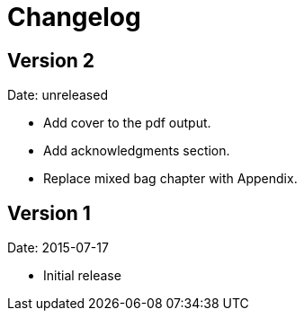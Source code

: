 = Changelog

== Version 2

Date: unreleased

* Add cover to the pdf output.
* Add acknowledgments section.
* Replace mixed bag chapter with Appendix.


== Version 1

Date: 2015-07-17

* Initial release
